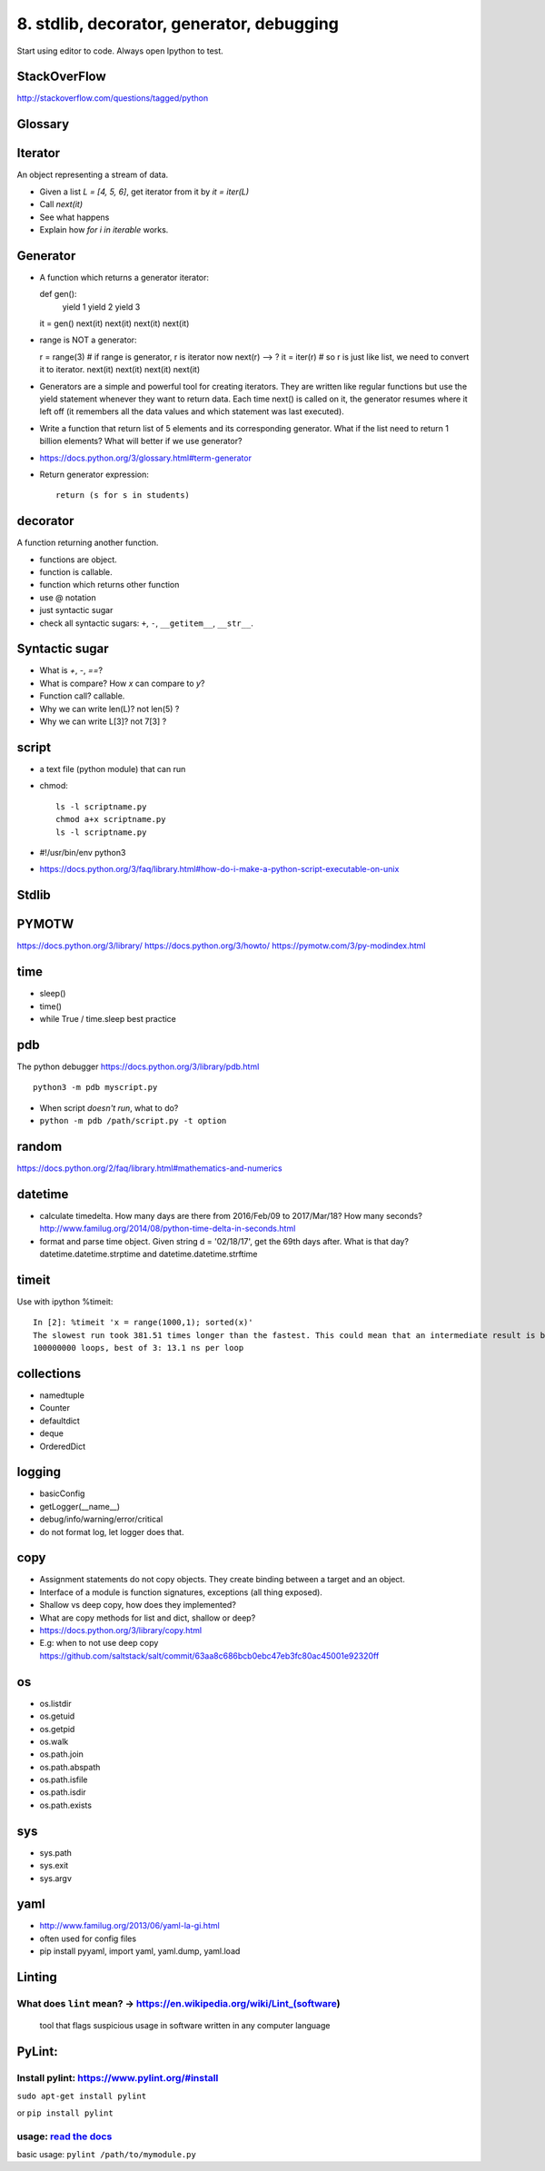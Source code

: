 8. stdlib, decorator, generator, debugging
==========================================

Start using editor to code. Always open Ipython to test.

StackOverFlow
-------------

http://stackoverflow.com/questions/tagged/python

Glossary
--------

Iterator
--------

An object representing a stream of data.

- Given a list `L = [4, 5, 6]`, get iterator from it by `it = iter(L)`
- Call `next(it)`
- See what happens
- Explain how `for i in iterable` works.

Generator
---------

- A function which returns a generator iterator::

  def gen():
      yield 1
      yield 2
      yield 3
  it = gen()
  next(it)
  next(it)
  next(it)
  next(it)

- range is NOT a generator::

  r = range(3) # if range is generator, r is iterator now
  next(r) --> ?
  it = iter(r) # so r is just like list, we need to convert it to iterator.
  next(it)
  next(it)
  next(it)
  next(it)

- Generators are a simple and powerful tool for creating iterators. They are written like regular functions but use the yield statement whenever they want to return data. Each time next() is called on it, the generator resumes where it left off (it remembers all the data values and which statement was last executed).

- Write a function that return list of 5 elements and its corresponding
  generator. What if the list need to return 1 billion elements?
  What will better if we use generator?
- https://docs.python.org/3/glossary.html#term-generator
- Return generator expression::

    return (s for s in students)

decorator
---------

A function returning another function.

- functions are object.
- function is callable.
- function which returns other function
- use @ notation
- just syntactic sugar
- check all syntactic sugars: ``+``, ``-``, ``__getitem__``,
  ``__str__``.

Syntactic sugar
---------------

- What is `+`, `-`, `==`?
- What is compare? How `x` can compare to `y`?
- Function call? callable.
- Why we can write len(L)? not len(5) ?
- Why we can write L[3]? not 7[3] ?

script
------

- a text file (python module) that can run
- chmod::

    ls -l scriptname.py
    chmod a+x scriptname.py
    ls -l scriptname.py

- #!/usr/bin/env python3
- https://docs.python.org/3/faq/library.html#how-do-i-make-a-python-script-executable-on-unix

Stdlib
------

PYMOTW
------

https://docs.python.org/3/library/
https://docs.python.org/3/howto/
https://pymotw.com/3/py-modindex.html

time
----

- sleep()
- time()
- while True / time.sleep best practice

pdb
---

The python debugger https://docs.python.org/3/library/pdb.html ::

  python3 -m pdb myscript.py


- When script *doesn't run*, what to do?
- ``python -m pdb /path/script.py -t option``


random
------

https://docs.python.org/2/faq/library.html#mathematics-and-numerics

datetime
--------

- calculate timedelta.
  How many days are there from 2016/Feb/09 to 2017/Mar/18?
  How many seconds?  http://www.familug.org/2014/08/python-time-delta-in-seconds.html
- format and parse time object.
  Given string d = '02/18/17', get the 69th days after. What is that day?
  datetime.datetime.strptime and datetime.datetime.strftime

timeit
------

Use with ipython %timeit::

  In [2]: %timeit 'x = range(1000,1); sorted(x)'
  The slowest run took 381.51 times longer than the fastest. This could mean that an intermediate result is being cached
  100000000 loops, best of 3: 13.1 ns per loop

collections
-----------

- namedtuple
- Counter
- defaultdict
- deque
- OrderedDict

logging
-------

- basicConfig
- getLogger(__name__)
- debug/info/warning/error/critical
- do not format log, let logger does that.

copy
----

- Assignment statements do not copy objects.
  They create binding between a target and an object.
- Interface of a module is function signatures, exceptions (all thing exposed).
- Shallow vs deep copy, how does they implemented?
- What are copy methods for list and dict, shallow or deep?
- https://docs.python.org/3/library/copy.html
- E.g: when to not use deep copy
  https://github.com/saltstack/salt/commit/63aa8c686bcb0ebc47eb3fc80ac45001e92320ff

os
--

- os.listdir
- os.getuid
- os.getpid
- os.walk
- os.path.join
- os.path.abspath
- os.path.isfile
- os.path.isdir
- os.path.exists

sys
---

- sys.path
- sys.exit
- sys.argv

yaml
----

- http://www.familug.org/2013/06/yaml-la-gi.html
- often used for config files
- pip install pyyaml, import yaml, yaml.dump, yaml.load

Linting
-------

What does ``lint`` mean? -> https://en.wikipedia.org/wiki/Lint\_(software)
~~~~~~~~~~~~~~~~~~~~~~~~~~~~~~~~~~~~~~~~~~~~~~~~~~~~~~~~~~~~~~~~~~~~~~~~~~

    tool that flags suspicious usage in software written in any computer
    language

PyLint:
-------

Install pylint: https://www.pylint.org/#install
~~~~~~~~~~~~~~~~~~~~~~~~~~~~~~~~~~~~~~~~~~~~~~~

``sudo apt-get install pylint``

or ``pip install pylint``

usage: `read the docs <https://docs.pylint.org/>`_
~~~~~~~~~~~~~~~~~~~~~~~~~~~~~~~~~~~~~~~~~~~~~~~~~~

basic usage: ``pylint /path/to/mymodule.py``
